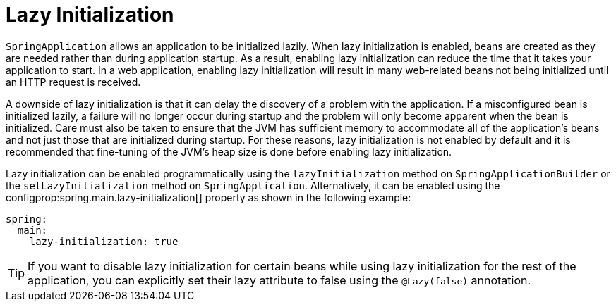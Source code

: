 [[features.spring-application.lazy-initialization]]
= Lazy Initialization

`SpringApplication` allows an application to be initialized lazily.
When lazy initialization is enabled, beans are created as they are needed rather than during application startup.
As a result, enabling lazy initialization can reduce the time that it takes your application to start.
In a web application, enabling lazy initialization will result in many web-related beans not being initialized until an HTTP request is received.

A downside of lazy initialization is that it can delay the discovery of a problem with the application.
If a misconfigured bean is initialized lazily, a failure will no longer occur during startup and the problem will only become apparent when the bean is initialized.
Care must also be taken to ensure that the JVM has sufficient memory to accommodate all of the application's beans and not just those that are initialized during startup.
For these reasons, lazy initialization is not enabled by default and it is recommended that fine-tuning of the JVM's heap size is done before enabling lazy initialization.

Lazy initialization can be enabled programmatically using the `lazyInitialization` method on `SpringApplicationBuilder` or the `setLazyInitialization` method on `SpringApplication`.
Alternatively, it can be enabled using the configprop:spring.main.lazy-initialization[] property as shown in the following example:

[source,yaml,indent=0,subs="verbatim",configprops,configblocks]
----
	spring:
	  main:
	    lazy-initialization: true
----

TIP: If you want to disable lazy initialization for certain beans while using lazy initialization for the rest of the application, you can explicitly set their lazy attribute to false using the `@Lazy(false)` annotation.



